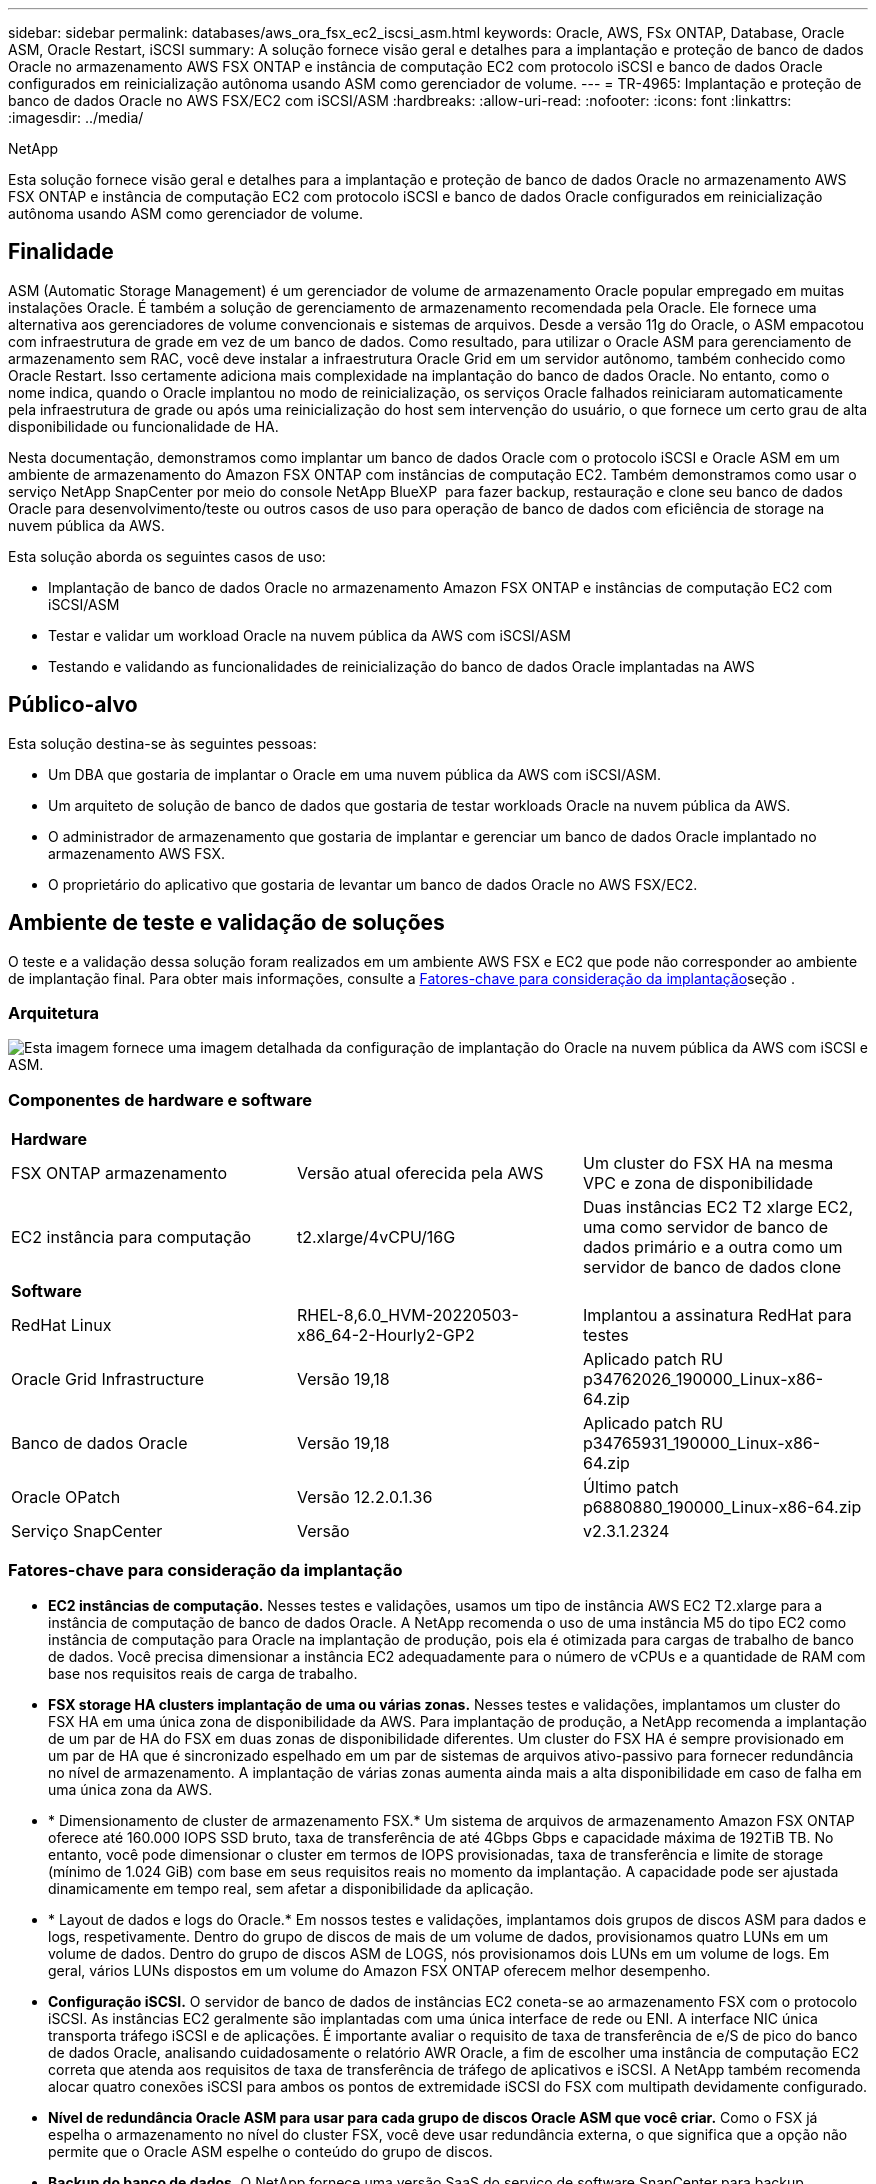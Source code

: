 ---
sidebar: sidebar 
permalink: databases/aws_ora_fsx_ec2_iscsi_asm.html 
keywords: Oracle, AWS, FSx ONTAP, Database, Oracle ASM, Oracle Restart, iSCSI 
summary: A solução fornece visão geral e detalhes para a implantação e proteção de banco de dados Oracle no armazenamento AWS FSX ONTAP e instância de computação EC2 com protocolo iSCSI e banco de dados Oracle configurados em reinicialização autônoma usando ASM como gerenciador de volume. 
---
= TR-4965: Implantação e proteção de banco de dados Oracle no AWS FSX/EC2 com iSCSI/ASM
:hardbreaks:
:allow-uri-read: 
:nofooter: 
:icons: font
:linkattrs: 
:imagesdir: ../media/


NetApp

[role="lead"]
Esta solução fornece visão geral e detalhes para a implantação e proteção de banco de dados Oracle no armazenamento AWS FSX ONTAP e instância de computação EC2 com protocolo iSCSI e banco de dados Oracle configurados em reinicialização autônoma usando ASM como gerenciador de volume.



== Finalidade

ASM (Automatic Storage Management) é um gerenciador de volume de armazenamento Oracle popular empregado em muitas instalações Oracle. É também a solução de gerenciamento de armazenamento recomendada pela Oracle. Ele fornece uma alternativa aos gerenciadores de volume convencionais e sistemas de arquivos. Desde a versão 11g do Oracle, o ASM empacotou com infraestrutura de grade em vez de um banco de dados. Como resultado, para utilizar o Oracle ASM para gerenciamento de armazenamento sem RAC, você deve instalar a infraestrutura Oracle Grid em um servidor autônomo, também conhecido como Oracle Restart. Isso certamente adiciona mais complexidade na implantação do banco de dados Oracle. No entanto, como o nome indica, quando o Oracle implantou no modo de reinicialização, os serviços Oracle falhados reiniciaram automaticamente pela infraestrutura de grade ou após uma reinicialização do host sem intervenção do usuário, o que fornece um certo grau de alta disponibilidade ou funcionalidade de HA.

Nesta documentação, demonstramos como implantar um banco de dados Oracle com o protocolo iSCSI e Oracle ASM em um ambiente de armazenamento do Amazon FSX ONTAP com instâncias de computação EC2. Também demonstramos como usar o serviço NetApp SnapCenter por meio do console NetApp BlueXP  para fazer backup, restauração e clone seu banco de dados Oracle para desenvolvimento/teste ou outros casos de uso para operação de banco de dados com eficiência de storage na nuvem pública da AWS.

Esta solução aborda os seguintes casos de uso:

* Implantação de banco de dados Oracle no armazenamento Amazon FSX ONTAP e instâncias de computação EC2 com iSCSI/ASM
* Testar e validar um workload Oracle na nuvem pública da AWS com iSCSI/ASM
* Testando e validando as funcionalidades de reinicialização do banco de dados Oracle implantadas na AWS




== Público-alvo

Esta solução destina-se às seguintes pessoas:

* Um DBA que gostaria de implantar o Oracle em uma nuvem pública da AWS com iSCSI/ASM.
* Um arquiteto de solução de banco de dados que gostaria de testar workloads Oracle na nuvem pública da AWS.
* O administrador de armazenamento que gostaria de implantar e gerenciar um banco de dados Oracle implantado no armazenamento AWS FSX.
* O proprietário do aplicativo que gostaria de levantar um banco de dados Oracle no AWS FSX/EC2.




== Ambiente de teste e validação de soluções

O teste e a validação dessa solução foram realizados em um ambiente AWS FSX e EC2 que pode não corresponder ao ambiente de implantação final. Para obter mais informações, consulte a <<Fatores-chave para consideração da implantação>>seção .



=== Arquitetura

image:aws_ora_fsx_ec2_iscsi_asm_architecture.png["Esta imagem fornece uma imagem detalhada da configuração de implantação do Oracle na nuvem pública da AWS com iSCSI e ASM."]



=== Componentes de hardware e software

[cols="33%, 33%, 33%"]
|===


3+| *Hardware* 


| FSX ONTAP armazenamento | Versão atual oferecida pela AWS | Um cluster do FSX HA na mesma VPC e zona de disponibilidade 


| EC2 instância para computação | t2.xlarge/4vCPU/16G | Duas instâncias EC2 T2 xlarge EC2, uma como servidor de banco de dados primário e a outra como um servidor de banco de dados clone 


3+| *Software* 


| RedHat Linux | RHEL-8,6.0_HVM-20220503-x86_64-2-Hourly2-GP2 | Implantou a assinatura RedHat para testes 


| Oracle Grid Infrastructure | Versão 19,18 | Aplicado patch RU p34762026_190000_Linux-x86-64.zip 


| Banco de dados Oracle | Versão 19,18 | Aplicado patch RU p34765931_190000_Linux-x86-64.zip 


| Oracle OPatch | Versão 12.2.0.1.36 | Último patch p6880880_190000_Linux-x86-64.zip 


| Serviço SnapCenter | Versão | v2.3.1.2324 
|===


=== Fatores-chave para consideração da implantação

* *EC2 instâncias de computação.* Nesses testes e validações, usamos um tipo de instância AWS EC2 T2.xlarge para a instância de computação de banco de dados Oracle. A NetApp recomenda o uso de uma instância M5 do tipo EC2 como instância de computação para Oracle na implantação de produção, pois ela é otimizada para cargas de trabalho de banco de dados. Você precisa dimensionar a instância EC2 adequadamente para o número de vCPUs e a quantidade de RAM com base nos requisitos reais de carga de trabalho.
* *FSX storage HA clusters implantação de uma ou várias zonas.* Nesses testes e validações, implantamos um cluster do FSX HA em uma única zona de disponibilidade da AWS. Para implantação de produção, a NetApp recomenda a implantação de um par de HA do FSX em duas zonas de disponibilidade diferentes. Um cluster do FSX HA é sempre provisionado em um par de HA que é sincronizado espelhado em um par de sistemas de arquivos ativo-passivo para fornecer redundância no nível de armazenamento. A implantação de várias zonas aumenta ainda mais a alta disponibilidade em caso de falha em uma única zona da AWS.
* * Dimensionamento de cluster de armazenamento FSX.* Um sistema de arquivos de armazenamento Amazon FSX ONTAP oferece até 160.000 IOPS SSD bruto, taxa de transferência de até 4Gbps Gbps e capacidade máxima de 192TiB TB. No entanto, você pode dimensionar o cluster em termos de IOPS provisionadas, taxa de transferência e limite de storage (mínimo de 1.024 GiB) com base em seus requisitos reais no momento da implantação. A capacidade pode ser ajustada dinamicamente em tempo real, sem afetar a disponibilidade da aplicação.
* * Layout de dados e logs do Oracle.* Em nossos testes e validações, implantamos dois grupos de discos ASM para dados e logs, respetivamente. Dentro do grupo de discos de mais de um volume de dados, provisionamos quatro LUNs em um volume de dados. Dentro do grupo de discos ASM de LOGS, nós provisionamos dois LUNs em um volume de logs. Em geral, vários LUNs dispostos em um volume do Amazon FSX ONTAP oferecem melhor desempenho.
* *Configuração iSCSI.* O servidor de banco de dados de instâncias EC2 coneta-se ao armazenamento FSX com o protocolo iSCSI. As instâncias EC2 geralmente são implantadas com uma única interface de rede ou ENI. A interface NIC única transporta tráfego iSCSI e de aplicações. É importante avaliar o requisito de taxa de transferência de e/S de pico do banco de dados Oracle, analisando cuidadosamente o relatório AWR Oracle, a fim de escolher uma instância de computação EC2 correta que atenda aos requisitos de taxa de transferência de tráfego de aplicativos e iSCSI. A NetApp também recomenda alocar quatro conexões iSCSI para ambos os pontos de extremidade iSCSI do FSX com multipath devidamente configurado.
* *Nível de redundância Oracle ASM para usar para cada grupo de discos Oracle ASM que você criar.* Como o FSX já espelha o armazenamento no nível do cluster FSX, você deve usar redundância externa, o que significa que a opção não permite que o Oracle ASM espelhe o conteúdo do grupo de discos.
* *Backup do banco de dados.* O NetApp fornece uma versão SaaS do serviço de software SnapCenter para backup, restauração e clone de banco de dados na nuvem, disponível por meio da IU do console do NetApp BlueXP . A NetApp recomenda a implementação desse serviço para obter backup instantâneo rápido (em menos de um minuto), restauração rápida de banco de dados e clonagem de banco de dados.




== Implantação de solução

A seção a seguir fornece procedimentos de implantação passo a passo.



=== Pré-requisitos para implantação

[%collapsible%open]
====
A implantação requer os seguintes pré-requisitos.

. Uma conta da AWS foi configurada e os segmentos de rede e VPC necessários foram criados na sua conta da AWS.
. No console do AWS EC2, você deve implantar duas instâncias do EC2 Linux, uma como o servidor de banco de dados principal do Oracle e um servidor de banco de dados de destino de clone alternativo opcional. Consulte o diagrama da arquitetura na seção anterior para obter mais detalhes sobre a configuração do ambiente. Consulte também o link:https://docs.aws.amazon.com/AWSEC2/latest/UserGuide/concepts.html["Guia do Usuário para instâncias Linux"^] para obter mais informações.
. No console do AWS EC2, implante clusters de HA de armazenamento do Amazon FSX ONTAP para hospedar volumes de banco de dados Oracle. Se você não estiver familiarizado com a implantação do FSX storage, consulte a documentação link:https://docs.aws.amazon.com/fsx/latest/ONTAPGuide/creating-file-systems.html["Criando sistemas de arquivos FSX ONTAP"^] para obter instruções passo a passo.
. As etapas 2 e 3 podem ser executadas usando o seguinte kit de ferramentas de automação Terraform, que cria uma instância EC2 chamada `ora_01` e um sistema de arquivos FSX `fsx_01` chamado . Revise as instruções cuidadosamente e altere as variáveis para se adequar ao seu ambiente antes da execução.
+
....
git clone https://github.com/NetApp-Automation/na_aws_fsx_ec2_deploy.git
....



NOTE: Certifique-se de que você alocou pelo MENOS 50g em volume raiz de instância EC2 para ter espaço suficiente para colocar arquivos de instalação Oracle em estágio.

====


=== Configuração do kernel da instância EC2

[%collapsible%open]
====
Com os pré-requisitos provisionados, faça login na instância EC2 como EC2-user e sudo para root user para configurar o kernel Linux para instalação Oracle.

. Crie uma pasta de diretório de preparação `/tmp/archive` e defina a `777` permissão.
+
....
mkdir /tmp/archive

chmod 777 /tmp/archive
....
. Baixe e coloque os arquivos de instalação binários Oracle e outros arquivos rpm necessários para o `/tmp/archive` diretório.
+
Veja a seguinte lista de arquivos de instalação a serem indicados na `/tmp/archive` instância EC2.

+
....
[ec2-user@ip-172-30-15-58 ~]$ ls -l /tmp/archive
total 10537316
-rw-rw-r--. 1 ec2-user ec2-user      19112 Mar 21 15:57 compat-libcap1-1.10-7.el7.x86_64.rpm
-rw-rw-r--  1 ec2-user ec2-user 3059705302 Mar 21 22:01 LINUX.X64_193000_db_home.zip
-rw-rw-r--  1 ec2-user ec2-user 2889184573 Mar 21 21:09 LINUX.X64_193000_grid_home.zip
-rw-rw-r--. 1 ec2-user ec2-user     589145 Mar 21 15:56 netapp_linux_unified_host_utilities-7-1.x86_64.rpm
-rw-rw-r--. 1 ec2-user ec2-user      31828 Mar 21 15:55 oracle-database-preinstall-19c-1.0-2.el8.x86_64.rpm
-rw-rw-r--  1 ec2-user ec2-user 2872741741 Mar 21 22:31 p34762026_190000_Linux-x86-64.zip
-rw-rw-r--  1 ec2-user ec2-user 1843577895 Mar 21 22:32 p34765931_190000_Linux-x86-64.zip
-rw-rw-r--  1 ec2-user ec2-user  124347218 Mar 21 22:33 p6880880_190000_Linux-x86-64.zip
-rw-r--r--  1 ec2-user ec2-user     257136 Mar 22 16:25 policycoreutils-python-utils-2.9-9.el8.noarch.rpm
....
. Instale o Oracle 19C pré-instalação RPM, que satisfaz a maioria dos requisitos de configuração do kernel.
+
....
yum install /tmp/archive/oracle-database-preinstall-19c-1.0-2.el8.x86_64.rpm
....
. Baixe e instale o que está faltando `compat-libcap1` no Linux 8.
+
....
yum install /tmp/archive/compat-libcap1-1.10-7.el7.x86_64.rpm
....
. A partir do NetApp, baixe e instale os utilitários de host do NetApp.
+
....
yum install /tmp/archive/netapp_linux_unified_host_utilities-7-1.x86_64.rpm
....
. Install `policycoreutils-python-utils`, que não está disponível na instância EC2.
+
....
yum install /tmp/archive/policycoreutils-python-utils-2.9-9.el8.noarch.rpm
....
. Instale o Open JDK versão 1,8.
+
....
yum install java-1.8.0-openjdk.x86_64
....
. Instale utilitários do iniciador iSCSI.
+
....
yum install iscsi-initiator-utils
....
. Instale `sg3_utils`o .
+
....
yum install sg3_utils
....
. Instale `device-mapper-multipath`o .
+
....
yum install device-mapper-multipath
....
. Desative os hugepages transparentes no sistema atual.
+
....
echo never > /sys/kernel/mm/transparent_hugepage/enabled
echo never > /sys/kernel/mm/transparent_hugepage/defrag
....
+
Adicione as seguintes linhas `/etc/rc.local` para desativar `transparent_hugepage` após a reinicialização:

+
....
  # Disable transparent hugepages
          if test -f /sys/kernel/mm/transparent_hugepage/enabled; then
            echo never > /sys/kernel/mm/transparent_hugepage/enabled
          fi
          if test -f /sys/kernel/mm/transparent_hugepage/defrag; then
            echo never > /sys/kernel/mm/transparent_hugepage/defrag
          fi
....
. Desative o selinux alterando `SELINUX=enforcing` para `SELINUX=disabled`. Você deve reiniciar o host para tornar a alteração efetiva.
+
....
vi /etc/sysconfig/selinux
....
. Adicione as seguintes linhas a `limit.conf` para definir o limite do descritor de arquivo e o tamanho da pilha sem aspas `" "`.
+
....
vi /etc/security/limits.conf
  "*               hard    nofile          65536"
  "*               soft    stack           10240"
....
. Adicione espaço de troca à instância EC2 seguindo esta instrução: link:https://aws.amazon.com/premiumsupport/knowledge-center/ec2-memory-swap-file/["Como alocar memória para funcionar como espaço de troca em uma instância do Amazon EC2 usando um arquivo de swap?"^] A quantidade exata de espaço a ser adicionada depende do tamanho da RAM até 16GGB.
. Altere o `node.session.timeo.replacement_timeout` `iscsi.conf` arquivo de configuração de 120 para 5 segundos.
+
....
vi /etc/iscsi/iscsid.conf
....
. Ative e inicie o serviço iSCSI na instância EC2.
+
....
systemctl enable iscsid
systemctl start iscsid
....
. Recupere o endereço do iniciador iSCSI a ser utilizado para o mapeamento LUN da base de dados.
+
....
cat /etc/iscsi/initiatorname.iscsi
....
. Adicione o grupo ASM a ser usado para o grupo ASM sysasm.
+
....
groupadd asm
....
. Modifique o usuário oracle para adicionar ASM como um grupo secundário (o usuário oracle deve ter sido criado após a instalação do Oracle pré-instalar RPM).
+
....
usermod -a -G asm oracle
....
. Pare e desative o firewall do Linux se ele estiver ativo.
+
....
systemctl stop firewalld
systemctl disable firewalld
....
. Reinicie a instância EC2.


====


=== Provisione e mapeie volumes de banco de dados e LUNs para o host de instância do EC2

[%collapsible%open]
====
Provisione três volumes da linha de comando fazendo login no cluster FSX via ssh como usuário fsxadmin com o IP de gerenciamento de cluster FSX para hospedar os arquivos binários, dados e Registros do banco de dados Oracle.

. Faça login no cluster FSX através do SSH como o usuário fsxadmin.
+
....
ssh fsxadmin@172.30.15.53
....
. Execute o seguinte comando para criar um volume para o binário Oracle.
+
....
vol create -volume ora_01_biny -aggregate aggr1 -size 50G -state online  -type RW -snapshot-policy none -tiering-policy snapshot-only
....
. Execute o seguinte comando para criar um volume para dados Oracle.
+
....
vol create -volume ora_01_data -aggregate aggr1 -size 100G -state online  -type RW -snapshot-policy none -tiering-policy snapshot-only
....
. Execute o seguinte comando para criar um volume para logs Oracle.
+
....
vol create -volume ora_01_logs -aggregate aggr1 -size 100G -state online  -type RW -snapshot-policy none -tiering-policy snapshot-only
....
. Crie um LUN binário dentro do volume binário do banco de dados.
+
....
lun create -path /vol/ora_01_biny/ora_01_biny_01 -size 40G -ostype linux
....
. Criar LUNs de dados no volume de dados do banco de dados.
+
....
lun create -path /vol/ora_01_data/ora_01_data_01 -size 20G -ostype linux

lun create -path /vol/ora_01_data/ora_01_data_02 -size 20G -ostype linux

lun create -path /vol/ora_01_data/ora_01_data_03 -size 20G -ostype linux

lun create -path /vol/ora_01_data/ora_01_data_04 -size 20G -ostype linux
....
. Crie LUNs de log dentro do volume de logs do banco de dados.
+
....
lun create -path /vol/ora_01_logs/ora_01_logs_01 -size 40G -ostype linux

lun create -path /vol/ora_01_logs/ora_01_logs_02 -size 40G -ostype linux
....
. Crie um grupo para a instância EC2 com o iniciador recuperado da etapa 14 da configuração do kernel EC2 acima.
+
....
igroup create -igroup ora_01 -protocol iscsi -ostype linux -initiator iqn.1994-05.com.redhat:f65fed7641c2
....
. Mapeie os LUNs para o grupo criado acima. Incremente a ID LUN sequencialmente para cada LUN adicional dentro de um volume.
+
....
lun map -path /vol/ora_01_biny/ora_01_biny_01 -igroup ora_01 -vserver svm_ora -lun-id 0
lun map -path /vol/ora_01_data/ora_01_data_01 -igroup ora_01 -vserver svm_ora -lun-id 1
lun map -path /vol/ora_01_data/ora_01_data_02 -igroup ora_01 -vserver svm_ora -lun-id 2
lun map -path /vol/ora_01_data/ora_01_data_03 -igroup ora_01 -vserver svm_ora -lun-id 3
lun map -path /vol/ora_01_data/ora_01_data_04 -igroup ora_01 -vserver svm_ora -lun-id 4
lun map -path /vol/ora_01_logs/ora_01_logs_01 -igroup ora_01 -vserver svm_ora -lun-id 5
lun map -path /vol/ora_01_logs/ora_01_logs_02 -igroup ora_01 -vserver svm_ora -lun-id 6
....
. Valide o mapeamento LUN.
+
....
mapping show
....
+
Espera-se que isso retorne:

+
....
FsxId02ad7bf3476b741df::> mapping show
  (lun mapping show)
Vserver    Path                                      Igroup   LUN ID  Protocol
---------- ----------------------------------------  -------  ------  --------
svm_ora    /vol/ora_01_biny/ora_01_biny_01           ora_01        0  iscsi
svm_ora    /vol/ora_01_data/ora_01_data_01           ora_01        1  iscsi
svm_ora    /vol/ora_01_data/ora_01_data_02           ora_01        2  iscsi
svm_ora    /vol/ora_01_data/ora_01_data_03           ora_01        3  iscsi
svm_ora    /vol/ora_01_data/ora_01_data_04           ora_01        4  iscsi
svm_ora    /vol/ora_01_logs/ora_01_logs_01           ora_01        5  iscsi
svm_ora    /vol/ora_01_logs/ora_01_logs_02           ora_01        6  iscsi
....


====


=== Configuração de armazenamento de banco de dados

[%collapsible%open]
====
Agora, importe e configure o armazenamento FSX para a instalação de infraestrutura de grade Oracle e banco de dados no host de instância EC2.

. Faça login na instância EC2 via SSH como o usuário EC2 com sua chave SSH e endereço IP da instância EC2.
+
....
ssh -i ora_01.pem ec2-user@172.30.15.58
....
. Descubra os pontos de extremidade iSCSI FSX usando o endereço IP iSCSI SVM. Em seguida, mude para o endereço do portal específico do ambiente.
+
....
sudo iscsiadm iscsiadm --mode discovery --op update --type sendtargets --portal 172.30.15.51
....
. Estabeleça sessões iSCSI efetuando login em cada destino.
+
....
sudo iscsiadm --mode node -l all
....
+
A saída esperada do comando é:

+
....
[ec2-user@ip-172-30-15-58 ~]$ sudo iscsiadm --mode node -l all
Logging in to [iface: default, target: iqn.1992-08.com.netapp:sn.1f795e65c74911edb785affbf0a2b26e:vs.3, portal: 172.30.15.51,3260]
Logging in to [iface: default, target: iqn.1992-08.com.netapp:sn.1f795e65c74911edb785affbf0a2b26e:vs.3, portal: 172.30.15.13,3260]
Login to [iface: default, target: iqn.1992-08.com.netapp:sn.1f795e65c74911edb785affbf0a2b26e:vs.3, portal: 172.30.15.51,3260] successful.
Login to [iface: default, target: iqn.1992-08.com.netapp:sn.1f795e65c74911edb785affbf0a2b26e:vs.3, portal: 172.30.15.13,3260] successful.
....
. Visualizar e validar uma lista de sessões iSCSI ativas.
+
....
sudo iscsiadm --mode session
....
+
Retornar as sessões iSCSI.

+
....
[ec2-user@ip-172-30-15-58 ~]$ sudo iscsiadm --mode session
tcp: [1] 172.30.15.51:3260,1028 iqn.1992-08.com.netapp:sn.1f795e65c74911edb785affbf0a2b26e:vs.3 (non-flash)
tcp: [2] 172.30.15.13:3260,1029 iqn.1992-08.com.netapp:sn.1f795e65c74911edb785affbf0a2b26e:vs.3 (non-flash)
....
. Verifique se os LUNs foram importados para o host.
+
....
sudo sanlun lun show
....
+
Isso retornará uma lista de LUNs Oracle do FSX.

+
....

[ec2-user@ip-172-30-15-58 ~]$ sudo sanlun lun show
controller(7mode/E-Series)/                                   device          host                  lun
vserver(cDOT/FlashRay)        lun-pathname                    filename        adapter    protocol   size    product

svm_ora                       /vol/ora_01_logs/ora_01_logs_02 /dev/sdn        host3      iSCSI      40g     cDOT
svm_ora                       /vol/ora_01_logs/ora_01_logs_01 /dev/sdm        host3      iSCSI      40g     cDOT
svm_ora                       /vol/ora_01_data/ora_01_data_03 /dev/sdk        host3      iSCSI      20g     cDOT
svm_ora                       /vol/ora_01_data/ora_01_data_04 /dev/sdl        host3      iSCSI      20g     cDOT
svm_ora                       /vol/ora_01_data/ora_01_data_01 /dev/sdi        host3      iSCSI      20g     cDOT
svm_ora                       /vol/ora_01_data/ora_01_data_02 /dev/sdj        host3      iSCSI      20g     cDOT
svm_ora                       /vol/ora_01_biny/ora_01_biny_01 /dev/sdh        host3      iSCSI      40g     cDOT
svm_ora                       /vol/ora_01_logs/ora_01_logs_02 /dev/sdg        host2      iSCSI      40g     cDOT
svm_ora                       /vol/ora_01_logs/ora_01_logs_01 /dev/sdf        host2      iSCSI      40g     cDOT
svm_ora                       /vol/ora_01_data/ora_01_data_04 /dev/sde        host2      iSCSI      20g     cDOT
svm_ora                       /vol/ora_01_data/ora_01_data_02 /dev/sdc        host2      iSCSI      20g     cDOT
svm_ora                       /vol/ora_01_data/ora_01_data_03 /dev/sdd        host2      iSCSI      20g     cDOT
svm_ora                       /vol/ora_01_data/ora_01_data_01 /dev/sdb        host2      iSCSI      20g     cDOT
svm_ora                       /vol/ora_01_biny/ora_01_biny_01 /dev/sda        host2      iSCSI      40g     cDOT
....
. Configure o `multipath.conf` arquivo com as seguintes entradas padrão e blacklist.
+
....
sudo vi /etc/multipath.conf

defaults {
    find_multipaths yes
    user_friendly_names yes
}

blacklist {
    devnode "^(ram|raw|loop|fd|md|dm-|sr|scd|st)[0-9]*"
    devnode "^hd[a-z]"
    devnode "^cciss.*"
}
....
. Inicie o serviço multipath.
+
....
sudo systemctl start multipathd
....
+
Agora os dispositivos multipath aparecem `/dev/mapper` no diretório.

+
....
[ec2-user@ip-172-30-15-58 ~]$ ls -l /dev/mapper
total 0
lrwxrwxrwx 1 root root       7 Mar 21 20:13 3600a09806c574235472455534e68512d -> ../dm-0
lrwxrwxrwx 1 root root       7 Mar 21 20:13 3600a09806c574235472455534e685141 -> ../dm-1
lrwxrwxrwx 1 root root       7 Mar 21 20:13 3600a09806c574235472455534e685142 -> ../dm-2
lrwxrwxrwx 1 root root       7 Mar 21 20:13 3600a09806c574235472455534e685143 -> ../dm-3
lrwxrwxrwx 1 root root       7 Mar 21 20:13 3600a09806c574235472455534e685144 -> ../dm-4
lrwxrwxrwx 1 root root       7 Mar 21 20:13 3600a09806c574235472455534e685145 -> ../dm-5
lrwxrwxrwx 1 root root       7 Mar 21 20:13 3600a09806c574235472455534e685146 -> ../dm-6
crw------- 1 root root 10, 236 Mar 21 18:19 control
....
. Faça login no cluster FSX como o usuário fsxadmin via SSH para recuperar o número hex serial para cada LUN começar com 6c574xxx..., o número HEX começa com 3600a0980, que é a ID do fornecedor da AWS.
+
....
lun show -fields serial-hex
....
+
e retornar como segue:

+
....
FsxId02ad7bf3476b741df::> lun show -fields serial-hex
vserver path                            serial-hex
------- ------------------------------- ------------------------
svm_ora /vol/ora_01_biny/ora_01_biny_01 6c574235472455534e68512d
svm_ora /vol/ora_01_data/ora_01_data_01 6c574235472455534e685141
svm_ora /vol/ora_01_data/ora_01_data_02 6c574235472455534e685142
svm_ora /vol/ora_01_data/ora_01_data_03 6c574235472455534e685143
svm_ora /vol/ora_01_data/ora_01_data_04 6c574235472455534e685144
svm_ora /vol/ora_01_logs/ora_01_logs_01 6c574235472455534e685145
svm_ora /vol/ora_01_logs/ora_01_logs_02 6c574235472455534e685146
7 entries were displayed.
....
. Atualize o `/dev/multipath.conf` ficheiro para adicionar um nome fácil de utilizar para o dispositivo multipath.
+
....
sudo vi /etc/multipath.conf
....
+
com as seguintes entradas:

+
....
multipaths {
        multipath {
                wwid            3600a09806c574235472455534e68512d
                alias           ora_01_biny_01
        }
        multipath {
                wwid            3600a09806c574235472455534e685141
                alias           ora_01_data_01
        }
        multipath {
                wwid            3600a09806c574235472455534e685142
                alias           ora_01_data_02
        }
        multipath {
                wwid            3600a09806c574235472455534e685143
                alias           ora_01_data_03
        }
        multipath {
                wwid            3600a09806c574235472455534e685144
                alias           ora_01_data_04
        }
        multipath {
                wwid            3600a09806c574235472455534e685145
                alias           ora_01_logs_01
        }
        multipath {
                wwid            3600a09806c574235472455534e685146
                alias           ora_01_logs_02
        }
}
....
. Reinicie o serviço multipath para verificar se os dispositivos em `/dev/mapper` foram alterados para nomes LUN versus IDs seriais-hex.
+
....
sudo systemctl restart multipathd
....
+
Verifique `/dev/mapper` para retornar da seguinte forma:

+
....
[ec2-user@ip-172-30-15-58 ~]$ ls -l /dev/mapper
total 0
crw------- 1 root root 10, 236 Mar 21 18:19 control
lrwxrwxrwx 1 root root       7 Mar 21 20:41 ora_01_biny_01 -> ../dm-0
lrwxrwxrwx 1 root root       7 Mar 21 20:41 ora_01_data_01 -> ../dm-1
lrwxrwxrwx 1 root root       7 Mar 21 20:41 ora_01_data_02 -> ../dm-2
lrwxrwxrwx 1 root root       7 Mar 21 20:41 ora_01_data_03 -> ../dm-3
lrwxrwxrwx 1 root root       7 Mar 21 20:41 ora_01_data_04 -> ../dm-4
lrwxrwxrwx 1 root root       7 Mar 21 20:41 ora_01_logs_01 -> ../dm-5
lrwxrwxrwx 1 root root       7 Mar 21 20:41 ora_01_logs_02 -> ../dm-6
....
. Particione o LUN binário com uma única partição primária.
+
....
sudo fdisk /dev/mapper/ora_01_biny_01
....
. Formate o LUN binário particionado com um sistema de ficheiros XFS.
+
....
sudo mkfs.xfs /dev/mapper/ora_01_biny_01p1
....
. Monte o LUN binário em `/u01`.
+
....
sudo mount -t xfs /dev/mapper/ora_01_biny_01p1 /u01
....
. Altere `/u01` a propriedade do ponto de montagem para o usuário Oracle e seu grupo primário asssociado.
+
....
sudo chown oracle:oinstall /u01
....
. Encontre a UUI do LUN binário.
+
....
sudo blkid /dev/mapper/ora_01_biny_01p1
....
. Adicione um ponto de montagem ao `/etc/fstab`.
+
....
sudo vi /etc/fstab
....
+
Adicione a seguinte linha.

+
....
UUID=d89fb1c9-4f89-4de4-b4d9-17754036d11d       /u01    xfs     defaults,nofail 0       2
....
+

NOTE: É importante montar o binário apenas com o UUID e com a opção nofail para evitar possíveis problemas de bloqueio de raiz durante a reinicialização de EC2 instâncias.

. Como usuário raiz, adicione a regra udev para dispositivos Oracle.
+
....
vi /etc/udev/rules.d/99-oracle-asmdevices.rules
....
+
Inclua as seguintes entradas:

+
....
ENV{DM_NAME}=="ora*", GROUP:="oinstall", OWNER:="oracle", MODE:="660"
....
. Como usuário root, recarregue as regras do udev.
+
....
udevadm control --reload-rules
....
. Como usuário root, acione as regras do udev.
+
....
udevadm trigger
....
. Como usuário raiz, recarregue multipathd.
+
....
systemctl restart multipathd
....
. Reinicie o host da instância EC2.


====


=== Instalação da infraestrutura Oracle Grid

[%collapsible%open]
====
. Faça login na instância EC2 como o usuário EC2 via SSH e ative a autenticação de senha descomentando `PasswordAuthentication yes` e depois comentando `PasswordAuthentication no` .
+
....
sudo vi /etc/ssh/sshd_config
....
. Reinicie o serviço sshd.
+
....
sudo systemctl restart sshd
....
. Redefina a senha do usuário Oracle.
+
....
sudo passwd oracle
....
. Faça login como o usuário proprietário do software (oracle Restart) da Oracle. Crie um diretório Oracle da seguinte forma:
+
....
mkdir -p /u01/app/oracle
mkdir -p /u01/app/oraInventory
....
. Altere a configuração de permissão de diretório.
+
....
chmod -R 775 /u01/app
....
. Crie um diretório inicial de grade e mude para ele.
+
....
mkdir -p /u01/app/oracle/product/19.0.0/grid
cd /u01/app/oracle/product/19.0.0/grid
....
. Descompacte os arquivos de instalação da grade.
+
....
unzip -q /tmp/archive/LINUX.X64_193000_grid_home.zip
....
. A partir da página inicial da grelha, elimine o `OPatch` diretório.
+
....
rm -rf OPatch
....
. A partir da grelha para casa, descompacte . `p6880880_190000_Linux-x86-64.zip`
+
....
unzip -q /tmp/archive/p6880880_190000_Linux-x86-64.zip
....
. A partir da página inicial da grelha, rever `cv/admin/cvu_config`, descomentar e substituir `CV_ASSUME_DISTID=OEL5` por `CV_ASSUME_DISTID=OL7`.
+
....
vi cv/admin/cvu_config
....
. Prepare um `gridsetup.rsp` arquivo para instalação silenciosa e coloque o arquivo rsp no `/tmp/archive` diretório. O arquivo rsp deve cobrir as seções A, B e G com a seguinte informação:
+
....
INVENTORY_LOCATION=/u01/app/oraInventory
oracle.install.option=HA_CONFIG
ORACLE_BASE=/u01/app/oracle
oracle.install.asm.OSDBA=dba
oracle.install.asm.OSOPER=oper
oracle.install.asm.OSASM=asm
oracle.install.asm.SYSASMPassword="SetPWD"
oracle.install.asm.diskGroup.name=DATA
oracle.install.asm.diskGroup.redundancy=EXTERNAL
oracle.install.asm.diskGroup.AUSize=4
oracle.install.asm.diskGroup.disks=/dev/mapper/ora_01_data_01,/dev/mapper/ora_01_data_02,/dev/mapper/ora_01_data_03,/dev/mapper/ora_01_data_04
oracle.install.asm.diskGroup.diskDiscoveryString=/dev/mapper/*
oracle.install.asm.monitorPassword="SetPWD"
oracle.install.asm.configureAFD=true
....
. Faça login na instância EC2 como usuário raiz e defina `ORACLE_HOME` e `ORACLE_BASE`.
+
....
export ORACLE_HOME=/u01/app/oracle/product/19.0.0/grid
export ORACLE_BASE=/tmp
cd /u01/app/oracle/product/19.0.0/grid/bin
....
. Provisione dispositivos de disco para uso com o driver de filtro Oracle ASM.
+
....
 ./asmcmd afd_label DATA01 /dev/mapper/ora_01_data_01 --init

 ./asmcmd afd_label DATA02 /dev/mapper/ora_01_data_02 --init

 ./asmcmd afd_label DATA03 /dev/mapper/ora_01_data_03 --init

 ./asmcmd afd_label DATA04 /dev/mapper/ora_01_data_04 --init

 ./asmcmd afd_label LOGS01 /dev/mapper/ora_01_logs_01 --init

 ./asmcmd afd_label LOGS02 /dev/mapper/ora_01_logs_02 --init
....
. Instale `cvuqdisk-1.0.10-1.rpm`o .
+
....
rpm -ivh /u01/app/oracle/product/19.0.0/grid/cv/rpm/cvuqdisk-1.0.10-1.rpm
....
. Anular definição `$ORACLE_BASE`.
+
....
unset ORACLE_BASE
....
. Faça login na instância EC2 como o usuário Oracle e extraia o patch na `/tmp/archive` pasta.
+
....
unzip /tmp/archive/p34762026_190000_Linux-x86-64.zip -d /tmp/archive
....
. A partir da página inicial do Grid /u01/app/oracle/product/19,0.0/grid e como usuário do oracle, inicie `gridSetup.sh` a instalação da infraestrutura de grade.
+
....
 ./gridSetup.sh -applyRU /tmp/archive/34762026/ -silent -responseFile /tmp/archive/gridsetup.rsp
....
+
Ignore os avisos sobre grupos errados para infraestrutura de grade. Estamos usando um único usuário Oracle para gerenciar o Oracle Restart, então isso é esperado.

. Como usuário root, execute o(s) seguinte(s) script(s):
+
....
/u01/app/oraInventory/orainstRoot.sh

/u01/app/oracle/product/19.0.0/grid/root.sh
....
. Como usuário root, recarregue o multipathd.
+
....
systemctl restart multipathd
....
. Como usuário Oracle, execute o seguinte comando para concluir a configuração:
+
....
/u01/app/oracle/product/19.0.0/grid/gridSetup.sh -executeConfigTools -responseFile /tmp/archive/gridsetup.rsp -silent
....
. Como usuário Oracle, crie o grupo de discos DE LOGS.
+
....
bin/asmca -silent -sysAsmPassword 'yourPWD' -asmsnmpPassword 'yourPWD' -createDiskGroup -diskGroupName LOGS -disk 'AFD:LOGS*' -redundancy EXTERNAL -au_size 4
....
. Como usuário Oracle, valide os serviços de grade após a configuração da instalação.
+
....
bin/crsctl stat res -t
+
Name                Target  State        Server                   State details
Local Resources
ora.DATA.dg         ONLINE  ONLINE       ip-172-30-15-58          STABLE
ora.LISTENER.lsnr   ONLINE  ONLINE       ip-172-30-15-58          STABLE
ora.LOGS.dg         ONLINE  ONLINE       ip-172-30-15-58          STABLE
ora.asm             ONLINE  ONLINE       ip-172-30-15-58          Started,STABLE
ora.ons             OFFLINE OFFLINE      ip-172-30-15-58          STABLE
Cluster Resources
ora.cssd            ONLINE  ONLINE       ip-172-30-15-58          STABLE
ora.diskmon         OFFLINE OFFLINE                               STABLE
ora.driver.afd      ONLINE  ONLINE       ip-172-30-15-58          STABLE
ora.evmd            ONLINE  ONLINE       ip-172-30-15-58          STABLE
....
. Estado do controlador do filtro ASM do Valiate.
+
....
[oracle@ip-172-30-15-58 grid]$ export ORACLE_HOME=/u01/app/oracle/product/19.0.0/grid
[oracle@ip-172-30-15-58 grid]$ export ORACLE_SID=+ASM
[oracle@ip-172-30-15-58 grid]$ export PATH=$PATH:$ORACLE_HOME/bin
[oracle@ip-172-30-15-58 grid]$ asmcmd
ASMCMD> lsdg
State    Type    Rebal  Sector  Logical_Sector  Block       AU  Total_MB  Free_MB  Req_mir_free_MB  Usable_file_MB  Offline_disks  Voting_files  Name
MOUNTED  EXTERN  N         512             512   4096  1048576     81920    81847                0           81847              0             N  DATA/
MOUNTED  EXTERN  N         512             512   4096  1048576     81920    81853                0           81853              0             N  LOGS/
ASMCMD> afd_state
ASMCMD-9526: The AFD state is 'LOADED' and filtering is 'ENABLED' on host 'ip-172-30-15-58.ec2.internal'
....


====


=== Instalação do banco de dados Oracle

[%collapsible%open]
====
. Faça login como o usuário Oracle e desmarque `$ORACLE_HOME` e `$ORACLE_SID` se ele estiver definido.
+
....
unset ORACLE_HOME
unset ORACLE_SID
....
. Crie o diretório inicial do Oracle DB e mude para ele.
+
....
mkdir /u01/app/oracle/product/19.0.0/db1
cd /u01/app/oracle/product/19.0.0/db1
....
. Descompacte os arquivos de instalação do Oracle DB.
+
....
unzip -q /tmp/archive/LINUX.X64_193000_db_home.zip
....
. A partir da base de dados, exclua o `OPatch` diretório.
+
....
rm -rf OPatch
....
. A partir do DB home, descompacte . `p6880880_190000_Linux-x86-64.zip`
+
....
unzip -q /tmp/archive/p6880880_190000_Linux-x86-64.zip
....
. A partir do banco de dados home, revise `cv/admin/cvu_config` , descomente e substitua `CV_ASSUME_DISTID=OEL5` por `CV_ASSUME_DISTID=OL7`.
+
....
vi cv/admin/cvu_config
....
.  `/tmp/archive`No diretório, descompacte o patch DB 19,18 RU.
+
....
unzip p34765931_190000_Linux-x86-64.zip
....
. Prepare o arquivo DB Silent install rsp `/tmp/archive/dbinstall.rsp` no diretório com os seguintes valores:
+
....
oracle.install.option=INSTALL_DB_SWONLY
UNIX_GROUP_NAME=oinstall
INVENTORY_LOCATION=/u01/app/oraInventory
ORACLE_HOME=/u01/app/oracle/product/19.0.0/db1
ORACLE_BASE=/u01/app/oracle
oracle.install.db.InstallEdition=EE
oracle.install.db.OSDBA_GROUP=dba
oracle.install.db.OSOPER_GROUP=oper
oracle.install.db.OSBACKUPDBA_GROUP=oper
oracle.install.db.OSDGDBA_GROUP=dba
oracle.install.db.OSKMDBA_GROUP=dba
oracle.install.db.OSRACDBA_GROUP=dba
oracle.install.db.rootconfig.executeRootScript=false
....
. A partir de db1 home /u01/app/oracle/product/19,0.0/db1, execute a instalação silenciosa de banco de dados somente de software.
+
....
 ./runInstaller -applyRU /tmp/archive/34765931/ -silent -ignorePrereqFailure -responseFile /tmp/archive/dbinstall.rsp
....
. Como usuário root, execute o `root.sh` script após a instalação somente de software.
+
....
/u01/app/oracle/product/19.0.0/db1/root.sh
....
. Como usuário Oracle, crie o `dbca.rsp` arquivo com as seguintes entradas:
+
....
gdbName=db1.demo.netapp.com
sid=db1
createAsContainerDatabase=true
numberOfPDBs=3
pdbName=db1_pdb
useLocalUndoForPDBs=true
pdbAdminPassword="yourPWD"
templateName=General_Purpose.dbc
sysPassword="yourPWD"
systemPassword="yourPWD"
dbsnmpPassword="yourPWD"
datafileDestination=+DATA
recoveryAreaDestination=+LOGS
storageType=ASM
diskGroupName=DATA
characterSet=AL32UTF8
nationalCharacterSet=AL16UTF16
listeners=LISTENER
databaseType=MULTIPURPOSE
automaticMemoryManagement=false
totalMemory=8192
....
. Como usuário Oracle, inicie a criação de banco de dados com dbca.
+
....
bin/dbca -silent -createDatabase -responseFile /tmp/archive/dbca.rsp

output:
Prepare for db operation
7% complete
Registering database with Oracle Restart
11% complete
Copying database files
33% complete
Creating and starting Oracle instance
35% complete
38% complete
42% complete
45% complete
48% complete
Completing Database Creation
53% complete
55% complete
56% complete
Creating Pluggable Databases
60% complete
64% complete
69% complete
78% complete
Executing Post Configuration Actions
100% complete
Database creation complete. For details check the logfiles at:
 /u01/app/oracle/cfgtoollogs/dbca/db1.
Database Information:
Global Database Name:db1.demo.netapp.com
System Identifier(SID):db1
Look at the log file "/u01/app/oracle/cfgtoollogs/dbca/db1/db1.log" for further details.
....
. Como usuário Oracle, valide o Oracle reiniciar serviços HA após a criação de banco de dados.
+
....
[oracle@ip-172-30-15-58 db1]$ ../grid/bin/crsctl stat res -t

Name           	Target  State        Server                   State details

Local Resources

ora.DATA.dg		ONLINE  ONLINE       ip-172-30-15-58          STABLE
ora.LISTENER.lsnr	ONLINE  ONLINE       ip-172-30-15-58          STABLE
ora.LOGS.dg		ONLINE  ONLINE       ip-172-30-15-58          STABLE
ora.asm		ONLINE  ONLINE       ip-172-30-15-58          Started,STABLE
ora.ons		OFFLINE OFFLINE      ip-172-30-15-58          STABLE

Cluster Resources

ora.cssd        	ONLINE  ONLINE       ip-172-30-15-58          STABLE
ora.db1.db		ONLINE  ONLINE       ip-172-30-15-58          Open,HOME=/u01/app/oracle/product/19.0.0/db1,STABLE
ora.diskmon		OFFLINE OFFLINE                               STABLE
ora.driver.afd	ONLINE  ONLINE       ip-172-30-15-58          STABLE
ora.evmd		ONLINE  ONLINE       ip-172-30-15-58          STABLE
....
. Defina o usuário Oracle `.bash_profile` .
+
....
vi ~/.bash_profile
....
. Adicione as seguintes entradas:
+
....
export ORACLE_HOME=/u01/app/oracle/product/19.0.0/db1
export ORACLE_SID=db1
export PATH=$PATH:$ORACLE_HOME/bin
alias asm='export ORACLE_HOME=/u01/app/oracle/product/19.0.0/grid;export ORACLE_SID=+ASM;export PATH=$PATH:$ORACLE_HOME/bin'
....
. Valide o CDB/PDB criado.
+
....
/home/oracle/.bash_profile

sqlplus / as sysdba

SQL> select name, open_mode from v$database;

NAME      OPEN_MODE

DB1       READ WRITE

SQL> select name from v$datafile;

NAME

+DATA/DB1/DATAFILE/system.256.1132176177
+DATA/DB1/DATAFILE/sysaux.257.1132176221
+DATA/DB1/DATAFILE/undotbs1.258.1132176247
+DATA/DB1/86B637B62FE07A65E053F706E80A27CA/DATAFILE/system.265.1132177009
+DATA/DB1/86B637B62FE07A65E053F706E80A27CA/DATAFILE/sysaux.266.1132177009
+DATA/DB1/DATAFILE/users.259.1132176247
+DATA/DB1/86B637B62FE07A65E053F706E80A27CA/DATAFILE/undotbs1.267.1132177009
+DATA/DB1/F7852758DCD6B800E0533A0F1EAC1DC6/DATAFILE/system.271.1132177853
+DATA/DB1/F7852758DCD6B800E0533A0F1EAC1DC6/DATAFILE/sysaux.272.1132177853
+DATA/DB1/F7852758DCD6B800E0533A0F1EAC1DC6/DATAFILE/undotbs1.270.1132177853
+DATA/DB1/F7852758DCD6B800E0533A0F1EAC1DC6/DATAFILE/users.274.1132177871

NAME

+DATA/DB1/F785288BBCD1BA78E0533A0F1EACCD6F/DATAFILE/system.276.1132177871
+DATA/DB1/F785288BBCD1BA78E0533A0F1EACCD6F/DATAFILE/sysaux.277.1132177871
+DATA/DB1/F785288BBCD1BA78E0533A0F1EACCD6F/DATAFILE/undotbs1.275.1132177871
+DATA/DB1/F785288BBCD1BA78E0533A0F1EACCD6F/DATAFILE/users.279.1132177889
+DATA/DB1/F78529A14DD8BB18E0533A0F1EACB8ED/DATAFILE/system.281.1132177889
+DATA/DB1/F78529A14DD8BB18E0533A0F1EACB8ED/DATAFILE/sysaux.282.1132177889
+DATA/DB1/F78529A14DD8BB18E0533A0F1EACB8ED/DATAFILE/undotbs1.280.1132177889
+DATA/DB1/F78529A14DD8BB18E0533A0F1EACB8ED/DATAFILE/users.284.1132177907

19 rows selected.

SQL> show pdbs

    CON_ID CON_NAME                       OPEN MODE  RESTRICTED

         2 PDB$SEED                       READ ONLY  NO
         3 DB1_PDB1                       READ WRITE NO
         4 DB1_PDB2                       READ WRITE NO
         5 DB1_PDB3                       READ WRITE NO
SQL>
....
. Defina o tamanho do destino de recuperação de banco de dados para o tamanho do grupo de discos de LOGS DE mais de um ano.
+
....

alter system set db_recovery_file_dest_size = 80G scope=both;

....
. Inicie sessão na base de dados com sqlplus e ative o modo de registo de arquivo.
+
....
sqlplus /as sysdba.

shutdown immediate;

startup mount;

alter database archivelog;

alter database open;
....


Isso conclui a implantação de reinicialização do Oracle 19C versão 19,18 em uma instância de computação do Amazon FSX ONTAP e EC2. Se desejado, o NetApp recomenda a realocação do arquivo de controle Oracle e dos arquivos de log on-line para o grupo de discos DE LOGS.

====


=== Opção de implantação automatizada

link:automation_ora_aws-fsx_iscsi.html["TR-4986: Implantação Oracle simplificada e automatizada no Amazon FSX ONTAP com iSCSI"^]Consulte para obter detalhes.



== Backup, restauração e clone de banco de dados Oracle com o Serviço SnapCenter

Consulte link:snapctr_svcs_ora.html["Serviços SnapCenter para Oracle"^] para obter detalhes sobre backup, restauração e clone de banco de dados Oracle com o console NetApp BlueXP .



== Onde encontrar informações adicionais

Para saber mais sobre as informações descritas neste documento, consulte os seguintes documentos e/ou sites:

* Instalando o Oracle Grid Infrastructure para um servidor autônomo com uma nova instalação de banco de dados
+
link:https://docs.oracle.com/en/database/oracle/oracle-database/19/ladbi/installing-oracle-grid-infrastructure-for-a-standalone-server-with-a-new-database-installation.html#GUID-0B1CEE8C-C893-46AA-8A6A-7B5FAAEC72B3["https://docs.oracle.com/en/database/oracle/oracle-database/19/ladbi/installing-oracle-grid-infrastructure-for-a-standalone-server-with-a-new-database-installation.html#GUID-0B1CEE8C-C893-46AA-8A6A-7B5FAAEC72B3"^]

* Instalando e configurando o banco de dados Oracle usando arquivos de resposta
+
link:https://docs.oracle.com/en/database/oracle/oracle-database/19/ladbi/installing-and-configuring-oracle-database-using-response-files.html#GUID-D53355E9-E901-4224-9A2A-B882070EDDF7["https://docs.oracle.com/en/database/oracle/oracle-database/19/ladbi/installing-and-configuring-oracle-database-using-response-files.html#GUID-D53355E9-E901-4224-9A2A-B882070EDDF7"^]

* Amazon FSX ONTAP
+
link:https://aws.amazon.com/fsx/netapp-ontap/["https://aws.amazon.com/fsx/netapp-ontap/"^]

* Amazon EC2
+
link:https://aws.amazon.com/pm/ec2/?trk=36c6da98-7b20-48fa-8225-4784bced9843&sc_channel=ps&s_kwcid=AL!4422!3!467723097970!e!!g!!aws%20ec2&ef_id=Cj0KCQiA54KfBhCKARIsAJzSrdqwQrghn6I71jiWzSeaT9Uh1-vY-VfhJixF-xnv5rWwn2S7RqZOTQ0aAh7eEALw_wcB:G:s&s_kwcid=AL!4422!3!467723097970!e!!g!!aws%20ec2["https://aws.amazon.com/pm/ec2/?trk=36c6da98-7b20-48fa-8225-4784bced9843&sc_channel=ps&s_kwcid=AL!4422!3!467723097970!e!!g!!aws%20ec2&ef_id=Cj0KCQiA54KfBhCKARIsAJzSrdqwQrghn6I71jiWzSeaT9Uh1-vY-VfhJixF-xnv5rWwn2S7RqZOTQ0aAh7eEALw_wcB:G:s&s_kwcid=AL!4422!3!467723097970!e!!g!!aws%20ec2"^]


